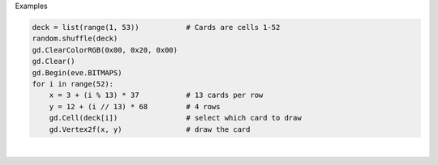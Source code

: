 Examples


.. code:: python

        
        deck = list(range(1, 53))           # Cards are cells 1-52
        random.shuffle(deck)
        gd.ClearColorRGB(0x00, 0x20, 0x00)
        gd.Clear()
        gd.Begin(eve.BITMAPS)
        for i in range(52):
            x = 3 + (i % 13) * 37           # 13 cards per row
            y = 12 + (i // 13) * 68         # 4 rows
            gd.Cell(deck[i])                # select which card to draw
            gd.Vertex2f(x, y)               # draw the card
        
        
.. image:: /gen/images/0024.png

|

